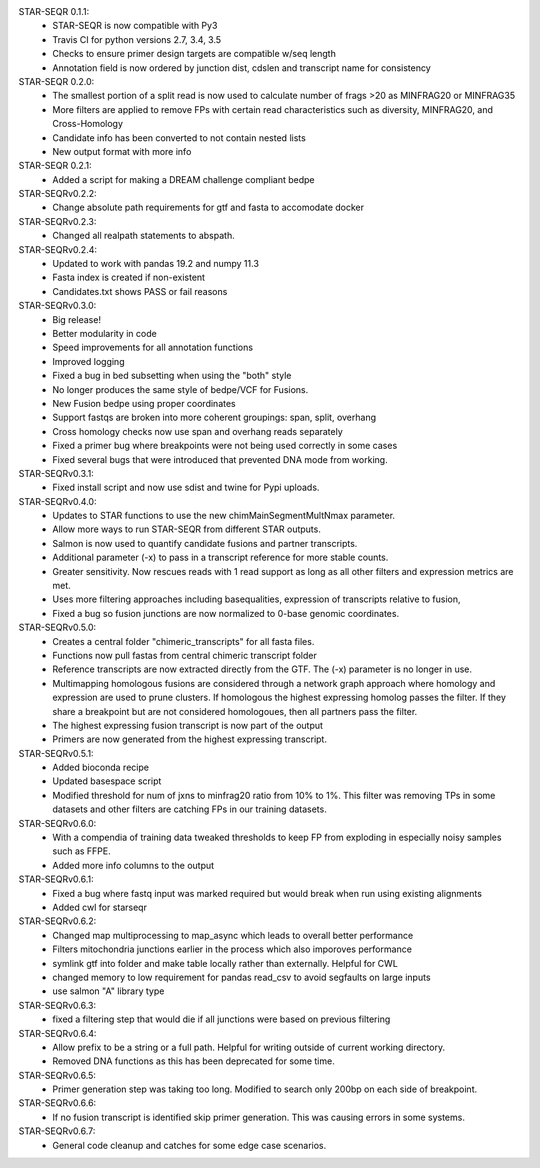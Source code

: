 STAR-SEQR 0.1.1:
 * STAR-SEQR is now compatible with Py3
 * Travis CI for python versions 2.7, 3.4, 3.5
 * Checks to ensure primer design targets are compatible w/seq length
 * Annotation field is now ordered by junction dist, cdslen and transcript name for consistency

STAR-SEQR 0.2.0:
 * The smallest portion of a split read is now used to calculate number of frags >20 as MINFRAG20 or MINFRAG35
 * More filters are applied to remove FPs with certain read characteristics such as diversity, MINFRAG20, and Cross-Homology
 * Candidate info has been converted to not contain nested lists
 * New output format with more info

STAR-SEQR 0.2.1:
 * Added a script for making a DREAM challenge compliant bedpe

STAR-SEQRv0.2.2:
 * Change absolute path requirements for gtf and fasta to accomodate docker

STAR-SEQRv0.2.3:
 * Changed all realpath statements to abspath.

STAR-SEQRv0.2.4:
 * Updated to work with pandas 19.2 and numpy 11.3
 * Fasta index is created if non-existent
 * Candidates.txt shows PASS or fail reasons

STAR-SEQRv0.3.0:
 * Big release!
 * Better modularity in code
 * Speed improvements for all annotation functions
 * Improved logging
 * Fixed a bug in bed subsetting when using the "both" style
 * No longer produces the same style of bedpe/VCF for Fusions.
 * New Fusion bedpe using proper coordinates
 * Support fastqs are broken into more coherent groupings: span, split, overhang
 * Cross homology checks now use span and overhang reads separately
 * Fixed a primer bug where breakpoints were not being used correctly in some cases
 * Fixed several bugs that were introduced that prevented DNA mode from working.

STAR-SEQRv0.3.1:
 * Fixed install script and now use sdist and twine for Pypi uploads.

STAR-SEQRv0.4.0:
 * Updates to STAR functions to use the new chimMainSegmentMultNmax parameter.
 * Allow more ways to run STAR-SEQR from different STAR outputs.
 * Salmon is now used to quantify candidate fusions and partner transcripts.
 * Additional parameter (-x) to pass in a transcript reference for more stable counts.
 * Greater sensitivity. Now rescues reads with 1 read support as long as all other filters and expression metrics are met.
 * Uses more filtering approaches including basequalities, expression of transcripts relative to fusion,
 * Fixed a bug so fusion junctions are now normalized to 0-base genomic coordinates.

STAR-SEQRv0.5.0:
 * Creates a central folder "chimeric_transcripts" for all fasta files.
 * Functions now pull fastas from central chimeric transcript folder
 * Reference transcripts are now extracted directly from the GTF. The (-x) parameter is no longer in use.
 * Multimapping homologous fusions are considered through a network graph approach where homology and expression are used to prune clusters. If homologous the highest expressing homolog passes the filter. If they share a breakpoint but are not considered homologoues, then all partners pass the filter.
 * The highest expressing fusion transcript is now part of the output
 * Primers are now generated from the highest expressing transcript.

STAR-SEQRv0.5.1:
 * Added bioconda recipe
 * Updated basespace script
 * Modified threshold for num of jxns to minfrag20 ratio from 10% to 1%. This filter was removing TPs in some datasets and other filters are catching FPs in our training datasets.

STAR-SEQRv0.6.0:
 * With a compendia of training data tweaked thresholds to keep FP from exploding in especially noisy samples such as FFPE.
 * Added more info columns to the output

STAR-SEQRv0.6.1:
 * Fixed a bug where fastq input was marked required but would break when run using existing alignments
 * Added cwl for starseqr

STAR-SEQRv0.6.2:
 * Changed map multiprocessing to map_async which leads to overall better performance
 * Filters mitochondria junctions earlier in the process which also imporoves performance
 * symlink gtf into folder and make table locally rather than externally. Helpful for CWL
 * changed memory to low requirement for pandas read_csv to avoid segfaults on large inputs
 * use salmon "A" library type

STAR-SEQRv0.6.3:
 * fixed a filtering step that would die if all junctions were based on previous filtering

STAR-SEQRv0.6.4:
 * Allow prefix to be a string or a full path. Helpful for writing outside of current working directory.
 * Removed DNA functions as this has been deprecated for some time.

STAR-SEQRv0.6.5:
 * Primer generation step was taking too long. Modified to search only 200bp on each side of breakpoint.

STAR-SEQRv0.6.6:
 * If no fusion transcript is identified skip primer generation. This was causing errors in some systems.

STAR-SEQRv0.6.7:
 * General code cleanup and catches for some edge case scenarios.

